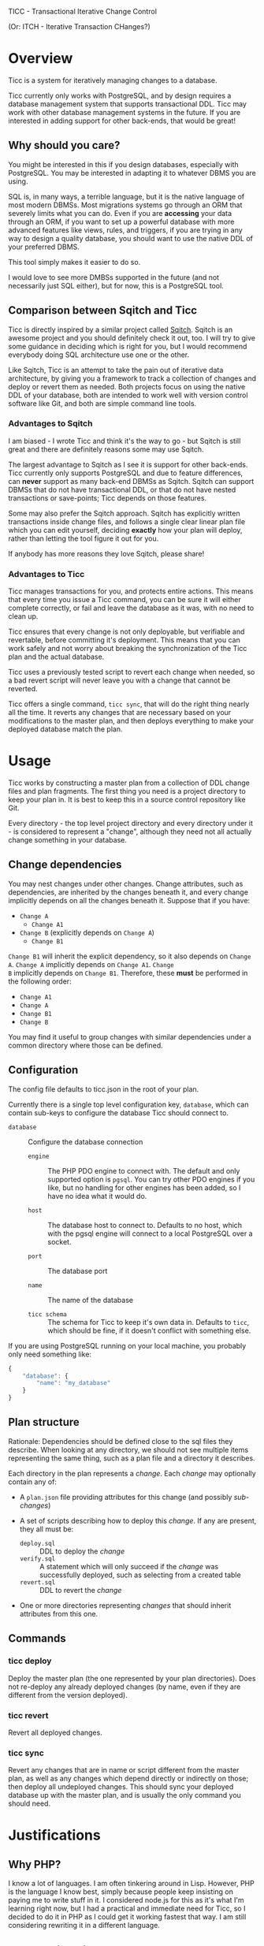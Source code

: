 
TICC - Transactional Iterative Change Control

(Or: ITCH - Iterative Transaction CHanges?)

* Overview

Ticc is a system for iteratively managing changes to a database.

Ticc currently only works with PostgreSQL, and by design requires a
database management system that supports transactional DDL. Ticc may
work with other database management systems in the future. If you are
interested in adding support for other back-ends, that would be great!

** Why should you care?

You might be interested in this if you design databases, especially
with PostgreSQL. You may be interested in adapting it to whatever DBMS
you are using.

SQL is, in many ways, a terrible language, but it is the native
language of most modern DBMSs. Most migrations systems go through an
ORM that severely limits what you can do. Even if you are *accessing*
your data through an ORM, if you want to set up a powerful database
with more advanced features like views, rules, and triggers, if you
are trying in any way to design a quality database, you should want to
use the native DDL of your preferred DBMS.

This tool simply makes it easier to do so.

I would love to see more DMBSs supported in the future (and not
necessarily just SQL either), but for now, this is a PostgreSQL tool.

** Comparison between Sqitch and Ticc

Ticc is directly inspired by a similar project called [[http://sqitch.org/][Sqitch]]. Sqitch
is an awesome project and you should definitely check it out, too. I
will try to give some guidance in deciding which is right for you, but
I would recommend everybody doing SQL architecture use one or the
other.

Like Sqitch, Ticc is an attempt to take the pain out of iterative data
architecture, by giving you a framework to track a collection of
changes and deploy or revert them as needed. Both projects focus on
using the native DDL of your database, both are intended to work well
with version control software like Git, and both are simple command
line tools.

*** Advantages to Sqitch

I am biased - I wrote Ticc and think it's the way to go - but Sqitch
is still great and there are definitely reasons some may use Sqitch.

The largest advantage to Sqitch as I see it is support for other
back-ends. Ticc currently only supports PostgreSQL and due to feature
differences, can *never* support as many back-end DBMSs as Sqitch.
Sqitch can support DBMSs that do not have transactional DDL, or that
do not have nested transactions or save-points; Ticc depends on those
features.

Some may also prefer the Sqitch approach. Sqitch has explicitly
written transactions inside change files, and follows a single clear
linear plan file which you can edit yourself, deciding *exactly* how
your plan will deploy, rather than letting the tool figure it out for
you.

If anybody has more reasons they love Sqitch, please share!

*** Advantages to Ticc

Ticc manages transactions for you, and protects entire actions. This
means that every time you issue a Ticc command, you can be sure it
will either complete correctly, or fail and leave the database as it
was, with no need to clean up.

Ticc ensures that every change is not only deployable, but verifiable
and revertable, before committing it's deployment. This means that you
can work safely and not worry about breaking the synchronization of
the Ticc plan and the actual database.

Ticc uses a previously tested script to revert each change when
needed, so a bad revert script will never leave you with a change that
cannot be reverted.

Ticc offers a single command, =ticc sync=, that will do the right
thing nearly all the time. It reverts any changes that are necessary
based on your modifications to the master plan, and then deploys
everything to make your deployed database match the plan.

* Usage

Ticc works by constructing a master plan from a collection of DDL
change files and plan fragments. The first thing you need is a project
directory to keep your plan in. It is best to keep this in a source
control repository like Git.

Every directory - the top level project directory and every directory
under it - is considered to represent a "change", although they need
not all actually change something in your database.

** Change dependencies

You may nest changes under other changes. Change attributes, such as
dependencies, are inherited by the changes beneath it, and every
change implicitly depends on all the changes beneath it. Suppose that
if you have:

- =Change A=
  - =Change A1=
- =Change B= (explicitly depends on =Change A=)
  - =Change B1=

=Change B1= will inherit the explicit dependency, so it also depends
on =Change A=. =Change A= implicitly depends on =Change A1=. =Change
B= implicitly depends on =Change B1=. Therefore, these *must* be
performed in the following order:

- =Change A1=
- =Change A=
- =Change B1=
- =Change B=

You may find it useful to group changes with similar dependencies
under a common directory where those can be defined.

** Configuration

The config file defaults to ticc.json in the root of your plan.

Currently there is a single top level configuration key, =database=,
which can contain sub-keys to configure the database Ticc should
connect to.

- =database= :: Configure the database connection

  - =engine= :: The PHP PDO engine to connect with. The default and
       only supported option is =pgsql=. You can try other PDO
       engines if you like, but no handling for other engines has been
       added, so I have no idea what it would do.

  - =host= :: The database host to connect to. Defaults to no host,
       which with the pgsql engine will connect to a local PostgreSQL
       over a socket.

  - =port= :: The database port

  - =name= :: The name of the database

  - =ticc schema= :: The schema for Ticc to keep it's own data in.
       Defaults to =ticc=, which should be fine, if it doesn't
       conflict with something else.

If you are using PostgreSQL running on your local machine, you
probably only need something like:

#+begin_src javascript
  {
      "database": {
          "name": "my_database"
      }
  }
#+end_src

** Plan structure

Rationale: Dependencies should be defined close to the sql files they
describe. When looking at any directory, we should not see multiple
items representing the same thing, such as a plan file and a directory
it describes.

Each directory in the plan represents a /change/. Each /change/ may
optionally contain any of:

- A =plan.json= file providing attributes for this change (and
  possibly /sub-changes/)

- A set of scripts describing how to deploy this /change/. If any are
  present, they all must be:
  - =deploy.sql= :: DDL to deploy the /change/
  - =verify.sql= :: A statement which will only succeed if the /change/
       was successfully deployed, such as selecting from a created
       table
  - =revert.sql= :: DDL to revert the /change/

- One or more directories representing /changes/ that should inherit
  attributes from this one.

** Commands

*** ticc deploy

Deploy the master plan (the one represented by your plan directories).
Does not re-deploy any already deployed changes (by name, even if they
are different from the version deployed).

*** ticc revert

Revert all deployed changes.

*** ticc sync

Revert any changes that are in name or script different from the
master plan, as well as any changes which depend directly or
indirectly on those; then deploy all undeployed changes. This should
sync your deployed database up with the master plan, and is usually
the only command you should need.

* Justifications

** Why PHP?

I know a lot of languages. I am often tinkering around in Lisp.
However, PHP is the language I know best, simply because people keep
insisting on paying me to write stuff in it. I considered node.js for
this as it's what I'm learning right now, but I had a practical and
immediate need for Ticc, so I decided to do it in PHP as I could get
it working fastest that way. I am still considering rewriting it in a
different language.

** What's this weird code style?

I have followed quite a number of code style guides in different
places I've worked. I have my own opinions on what makes good style,
and they are all based on practical experience and reasons. Since this
is a personal project and, again, I wanted to get it running quickly,
I've used my own style. I may add a style guide to this project
explaining the actual reasons, but in the mean time, give it a try -
if you get used to it, I bet you will prefer it.

** Why aren't there interfaces? Dependency injection? Unit tests?

There isn't a great reason here. Mostly I was just rushing to get this
to the point where it would be useful to me, developing as a single
coder rather than on a team, and it's a small project that is pretty
manageable as-is. However, I would welcome pull requests improving all
these things.

* Obsolete

** How to get changes from git

This may not be necessary, as I am looking at a way to look at changed
files based on what was deployed versus what is on disk directly,
which would be better...

We can get the current commit HEAD hash with =rev-parse= and store
that when we deploy changes. We can then use =diff= to get the changes
between the last deployed and current versions, and pipe through
dirname and uniq to find the directories containing changes. Then
revert all modified changes and re-deploy!

#+begin_src sh
  git rev-parse HEAD # Get the current commit

  git diff --name-only \
      fc6bb87f9fe3b9ba735f6c37978ea5a96c848d29 \
      0254d85a99e4cac63efa8db8fca21de89c01654e \
      | xargs -L1 dirname \
      | uniq
#+end_src
